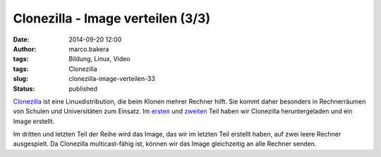 Clonezilla - Image verteilen (3/3)
##################################
:date: 2014-09-20 12:00
:author: marco.bakera
:tags: Bildung, Linux, Video
:tags: Clonezilla
:slug: clonezilla-image-verteilen-33
:status: published

`Clonezilla <http://clonezilla.org/>`__ ist eine Linuxdistribution, die
beim Klonen mehrer Rechner hilft. Sie kommt daher besonders in
Rechnerräumen von Schulen und Universitäten zum Einsatz. Im
`ersten <http://www.bakera.de/wp/2014/09/clonezilla-installation-und-start-13/>`__
und
`zweiten <http://www.bakera.de/wp/2014/09/clonezilla-image-erstellen-23/>`__
Teil haben wir Clonezilla heruntergeladen und ein Image erstellt.

Im dritten und letzten Teil der Reihe wird das Image, das wir im letzten
Teil erstellt haben, auf zwei leere Rechner ausgespielt. Da Clonezilla
multicast-fähig ist, können wir das Image gleichzeitig an alle Rechner
senden.
